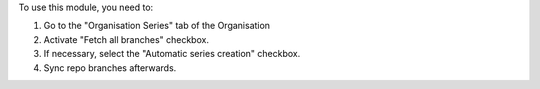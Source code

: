 To use this module, you need to:

#. Go to the "Organisation Series" tab of the Organisation
#. Activate "Fetch all branches" checkbox.
#. If necessary, select the "Automatic series creation" checkbox.
#. Sync repo branches afterwards.
